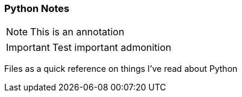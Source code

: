 === Python Notes

NOTE: This is an annotation 

IMPORTANT: Test important admonition

Files as a quick reference on things I've read about Python
